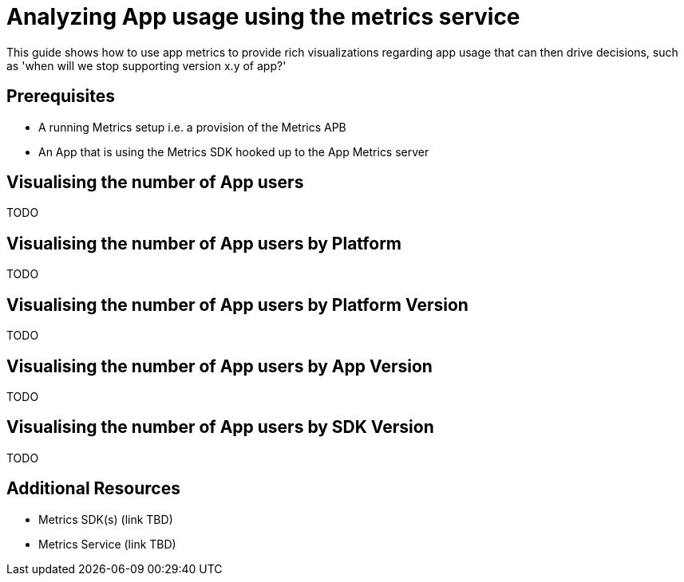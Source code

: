 = Analyzing App usage using the metrics service

This guide shows how to use app metrics to provide rich visualizations regarding app usage that can then drive decisions, such as 'when will we stop supporting version x.y of app?'

[discrete]
== Prerequisites

* A running Metrics setup i.e. a provision of the Metrics APB
* An App that is using the Metrics SDK hooked up to the App Metrics server

[discrete]
== Visualising the number of App users

TODO

[discrete]
== Visualising the number of App users by Platform

TODO

[discrete]
== Visualising the number of App users by Platform Version

TODO

[discrete]
== Visualising the number of App users by App Version

TODO

[discrete]
== Visualising the number of App users by SDK Version

TODO


[discrete]
== Additional Resources

* Metrics SDK(s) (link TBD)
* Metrics Service (link TBD)

